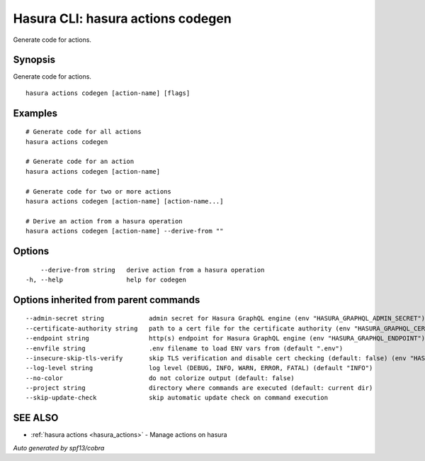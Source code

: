 .. meta::
   :description: Use hasura actions codegen to generate code for actions on the Hasura CLI
   :keywords: hasura, docs, CLI, hasura actions codegen

.. _hasura_actions_codegen:

Hasura CLI: hasura actions codegen
----------------------------------

Generate code for actions.

Synopsis
~~~~~~~~


Generate code for actions.

::

  hasura actions codegen [action-name] [flags]

Examples
~~~~~~~~

::

    # Generate code for all actions
    hasura actions codegen

    # Generate code for an action
    hasura actions codegen [action-name]

    # Generate code for two or more actions
    hasura actions codegen [action-name] [action-name...]

    # Derive an action from a hasura operation
    hasura actions codegen [action-name] --derive-from ""

Options
~~~~~~~

::

      --derive-from string   derive action from a hasura operation
  -h, --help                 help for codegen

Options inherited from parent commands
~~~~~~~~~~~~~~~~~~~~~~~~~~~~~~~~~~~~~~

::

      --admin-secret string            admin secret for Hasura GraphQL engine (env "HASURA_GRAPHQL_ADMIN_SECRET")
      --certificate-authority string   path to a cert file for the certificate authority (env "HASURA_GRAPHQL_CERTIFICATE_AUTHORITY")
      --endpoint string                http(s) endpoint for Hasura GraphQL engine (env "HASURA_GRAPHQL_ENDPOINT")
      --envfile string                 .env filename to load ENV vars from (default ".env")
      --insecure-skip-tls-verify       skip TLS verification and disable cert checking (default: false) (env "HASURA_GRAPHQL_INSECURE_SKIP_TLS_VERIFY")
      --log-level string               log level (DEBUG, INFO, WARN, ERROR, FATAL) (default "INFO")
      --no-color                       do not colorize output (default: false)
      --project string                 directory where commands are executed (default: current dir)
      --skip-update-check              skip automatic update check on command execution

SEE ALSO
~~~~~~~~

* :ref:`hasura actions <hasura_actions>` 	 - Manage actions on hasura

*Auto generated by spf13/cobra*
